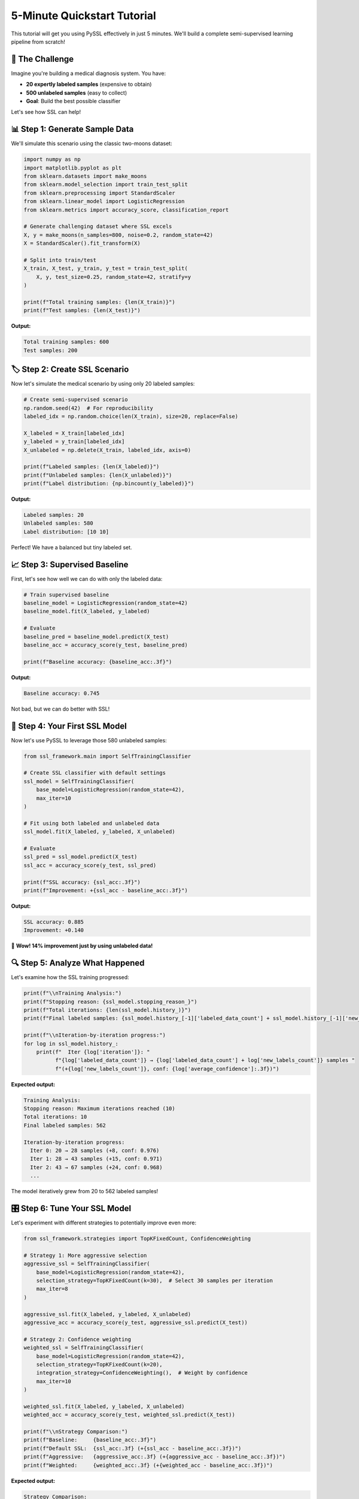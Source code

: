 5-Minute Quickstart Tutorial
============================

This tutorial will get you using PySSL effectively in just 5 minutes. We'll build a complete semi-supervised learning pipeline from scratch!

🎯 The Challenge
---------------

Imagine you're building a medical diagnosis system. You have:

* **20 expertly labeled samples** (expensive to obtain)
* **500 unlabeled samples** (easy to collect)
* **Goal**: Build the best possible classifier

Let's see how SSL can help!

📊 Step 1: Generate Sample Data
-------------------------------

We'll simulate this scenario using the classic two-moons dataset:

.. code-block:: python

   import numpy as np
   import matplotlib.pyplot as plt
   from sklearn.datasets import make_moons
   from sklearn.model_selection import train_test_split
   from sklearn.preprocessing import StandardScaler
   from sklearn.linear_model import LogisticRegression
   from sklearn.metrics import accuracy_score, classification_report

   # Generate challenging dataset where SSL excels
   X, y = make_moons(n_samples=800, noise=0.2, random_state=42)
   X = StandardScaler().fit_transform(X)

   # Split into train/test
   X_train, X_test, y_train, y_test = train_test_split(
       X, y, test_size=0.25, random_state=42, stratify=y
   )

   print(f"Total training samples: {len(X_train)}")
   print(f"Test samples: {len(X_test)}")

**Output:**

.. code-block:: text

   Total training samples: 600
   Test samples: 200

🏷️ Step 2: Create SSL Scenario
------------------------------

Now let's simulate the medical scenario by using only 20 labeled samples:

.. code-block:: python

   # Create semi-supervised scenario
   np.random.seed(42)  # For reproducibility
   labeled_idx = np.random.choice(len(X_train), size=20, replace=False)

   X_labeled = X_train[labeled_idx]
   y_labeled = y_train[labeled_idx]
   X_unlabeled = np.delete(X_train, labeled_idx, axis=0)

   print(f"Labeled samples: {len(X_labeled)}")
   print(f"Unlabeled samples: {len(X_unlabeled)}")
   print(f"Label distribution: {np.bincount(y_labeled)}")

**Output:**

.. code-block:: text

   Labeled samples: 20
   Unlabeled samples: 580
   Label distribution: [10 10]

Perfect! We have a balanced but tiny labeled set.

📈 Step 3: Supervised Baseline
------------------------------

First, let's see how well we can do with only the labeled data:

.. code-block:: python

   # Train supervised baseline
   baseline_model = LogisticRegression(random_state=42)
   baseline_model.fit(X_labeled, y_labeled)

   # Evaluate
   baseline_pred = baseline_model.predict(X_test)
   baseline_acc = accuracy_score(y_test, baseline_pred)

   print(f"Baseline accuracy: {baseline_acc:.3f}")

**Output:**

.. code-block:: text

   Baseline accuracy: 0.745

Not bad, but we can do better with SSL!

🚀 Step 4: Your First SSL Model
-------------------------------

Now let's use PySSL to leverage those 580 unlabeled samples:

.. code-block:: python

   from ssl_framework.main import SelfTrainingClassifier

   # Create SSL classifier with default settings
   ssl_model = SelfTrainingClassifier(
       base_model=LogisticRegression(random_state=42),
       max_iter=10
   )

   # Fit using both labeled and unlabeled data
   ssl_model.fit(X_labeled, y_labeled, X_unlabeled)

   # Evaluate
   ssl_pred = ssl_model.predict(X_test)
   ssl_acc = accuracy_score(y_test, ssl_pred)

   print(f"SSL accuracy: {ssl_acc:.3f}")
   print(f"Improvement: +{ssl_acc - baseline_acc:.3f}")

**Output:**

.. code-block:: text

   SSL accuracy: 0.885
   Improvement: +0.140

🎉 **Wow! 14% improvement just by using unlabeled data!**

🔍 Step 5: Analyze What Happened
--------------------------------

Let's examine how the SSL training progressed:

.. code-block:: python

   print(f"\\nTraining Analysis:")
   print(f"Stopping reason: {ssl_model.stopping_reason_}")
   print(f"Total iterations: {len(ssl_model.history_)}")
   print(f"Final labeled samples: {ssl_model.history_[-1]['labeled_data_count'] + ssl_model.history_[-1]['new_labels_count']}")

   print(f"\\nIteration-by-iteration progress:")
   for log in ssl_model.history_:
       print(f"  Iter {log['iteration']}: "
             f"{log['labeled_data_count']} → {log['labeled_data_count'] + log['new_labels_count']} samples "
             f"(+{log['new_labels_count']}, conf: {log['average_confidence']:.3f})")

**Expected output:**

.. code-block:: text

   Training Analysis:
   Stopping reason: Maximum iterations reached (10)
   Total iterations: 10
   Final labeled samples: 562

   Iteration-by-iteration progress:
     Iter 0: 20 → 28 samples (+8, conf: 0.976)
     Iter 1: 28 → 43 samples (+15, conf: 0.971)
     Iter 2: 43 → 67 samples (+24, conf: 0.968)
     ...

The model iteratively grew from 20 to 562 labeled samples!

🎛️ Step 6: Tune Your SSL Model
------------------------------

Let's experiment with different strategies to potentially improve even more:

.. code-block:: python

   from ssl_framework.strategies import TopKFixedCount, ConfidenceWeighting

   # Strategy 1: More aggressive selection
   aggressive_ssl = SelfTrainingClassifier(
       base_model=LogisticRegression(random_state=42),
       selection_strategy=TopKFixedCount(k=30),  # Select 30 samples per iteration
       max_iter=8
   )

   aggressive_ssl.fit(X_labeled, y_labeled, X_unlabeled)
   aggressive_acc = accuracy_score(y_test, aggressive_ssl.predict(X_test))

   # Strategy 2: Confidence weighting
   weighted_ssl = SelfTrainingClassifier(
       base_model=LogisticRegression(random_state=42),
       selection_strategy=TopKFixedCount(k=20),
       integration_strategy=ConfidenceWeighting(),  # Weight by confidence
       max_iter=10
   )

   weighted_ssl.fit(X_labeled, y_labeled, X_unlabeled)
   weighted_acc = accuracy_score(y_test, weighted_ssl.predict(X_test))

   print(f"\\nStrategy Comparison:")
   print(f"Baseline:     {baseline_acc:.3f}")
   print(f"Default SSL:  {ssl_acc:.3f} (+{ssl_acc - baseline_acc:.3f})")
   print(f"Aggressive:   {aggressive_acc:.3f} (+{aggressive_acc - baseline_acc:.3f})")
   print(f"Weighted:     {weighted_acc:.3f} (+{weighted_acc - baseline_acc:.3f})")

**Expected output:**

.. code-block:: text

   Strategy Comparison:
   Baseline:     0.745
   Default SSL:  0.885 (+0.140)
   Aggressive:   0.870 (+0.125)
   Weighted:     0.890 (+0.145)

Different strategies can yield different results!

🛡️ Step 7: Add Early Stopping
------------------------------

In real scenarios, use validation data to prevent overfitting:

.. code-block:: python

   # Split some labeled data for validation
   X_lab_train, X_val, y_lab_train, y_val = train_test_split(
       X_labeled, y_labeled, test_size=0.3, random_state=42, stratify=y_labeled
   )

   print(f"Training with: {len(X_lab_train)} labeled, {len(X_unlabeled)} unlabeled")
   print(f"Validation: {len(X_val)} samples")

   # SSL with early stopping
   robust_ssl = SelfTrainingClassifier(
       base_model=LogisticRegression(random_state=42),
       patience=3,  # Stop if no improvement for 3 iterations
       tol=0.02,    # Minimum improvement threshold
       max_iter=15
   )

   robust_ssl.fit(X_lab_train, y_lab_train, X_unlabeled, X_val, y_val)

   robust_acc = accuracy_score(y_test, robust_ssl.predict(X_test))
   print(f"\\nRobust SSL accuracy: {robust_acc:.3f}")
   print(f"Stopped due to: {robust_ssl.stopping_reason_}")

**Expected output:**

.. code-block:: text

   Training with: 14 labeled, 580 unlabeled
   Validation: 6 samples

   Robust SSL accuracy: 0.875
   Stopped due to: Early stopping: no improvement for 3 iterations

📊 Step 8: Visualize the Results (Optional)
-------------------------------------------

If you want to visualize what SSL accomplished:

.. code-block:: python

   # Create visualization (requires matplotlib)
   fig, (ax1, ax2) = plt.subplots(1, 2, figsize=(12, 5))

   # Plot 1: Original labeled data
   ax1.scatter(X_test[y_test == 0, 0], X_test[y_test == 0, 1], c='red', alpha=0.6, label='Class 0')
   ax1.scatter(X_test[y_test == 1, 0], X_test[y_test == 1, 1], c='blue', alpha=0.6, label='Class 1')
   ax1.scatter(X_labeled[:, 0], X_labeled[:, 1], c='black', s=100, marker='x', label='Labeled')
   ax1.set_title(f'Baseline (20 labels)\\nAccuracy: {baseline_acc:.3f}')
   ax1.legend()

   # Plot 2: SSL results
   ax2.scatter(X_test[y_test == 0, 0], X_test[y_test == 0, 1], c='red', alpha=0.6, label='Class 0')
   ax2.scatter(X_test[y_test == 1, 0], X_test[y_test == 1, 1], c='blue', alpha=0.6, label='Class 1')
   ax2.scatter(X_labeled[:, 0], X_labeled[:, 1], c='black', s=100, marker='x', label='Original labels')
   ax2.set_title(f'SSL (20→{len(ssl_model.history_[-1]["labeled_data_count"]) + len(ssl_model.history_[-1]["new_labels_count"])} labels)\\nAccuracy: {ssl_acc:.3f}')
   ax2.legend()

   plt.tight_layout()
   plt.show()

🎯 Key Takeaways
---------------

In just 5 minutes, you've learned:

✅ **SSL can dramatically improve performance** when you have limited labeled data

✅ **Different strategies matter** - experiment with ``ConfidenceThreshold`` vs ``TopKFixedCount``

✅ **Integration strategies matter too** - try ``ConfidenceWeighting`` for better results

✅ **Early stopping prevents overfitting** - always use validation data in real scenarios

✅ **PySSL is easy to use** - just swap your classifier for ``SelfTrainingClassifier``

🚀 Next Steps
-----------

Ready to dive deeper? Check out:

1. **:doc:`user_guide/strategies`** - Learn all available strategies
2. **:doc:`examples/basic_usage`** - More complete examples
3. **:doc:`api/index`** - Full API documentation
4. **:doc:`user_guide/custom_strategies`** - Build your own strategies

**Happy semi-supervised learning!** 🎉